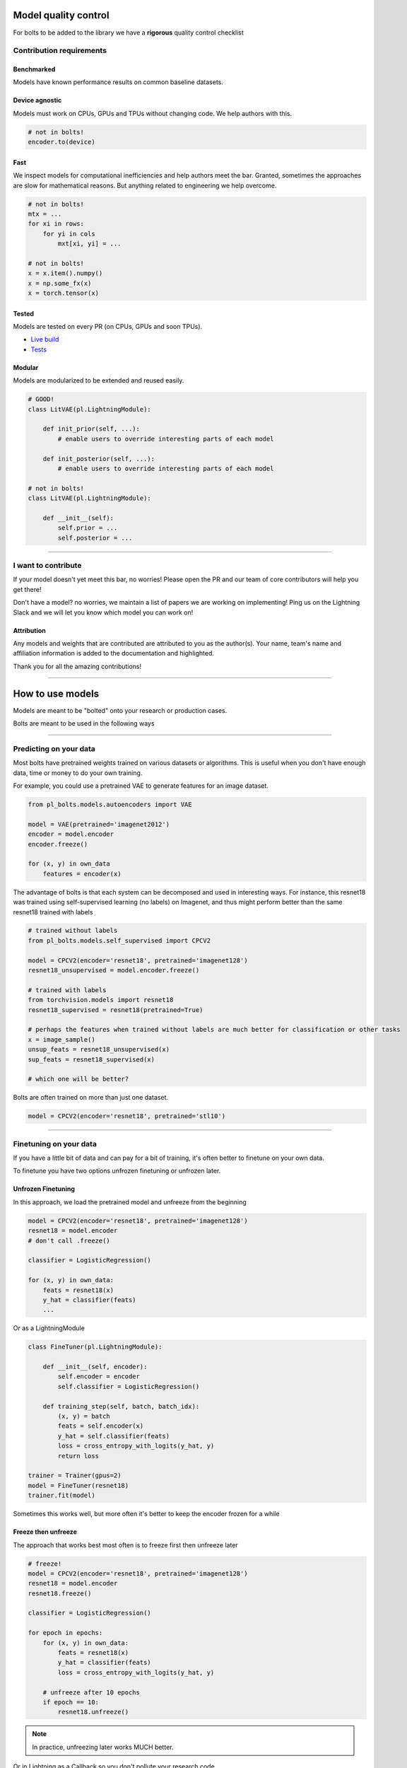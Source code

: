 Model quality control
=====================
For bolts to be added to the library we have a **rigorous** quality control checklist

Contribution requirements
-------------------------

Benchmarked
^^^^^^^^^^^
Models have known performance results on common baseline datasets.

Device agnostic
^^^^^^^^^^^^^^^
Models must work on CPUs, GPUs and TPUs without changing code. We help authors with this.

.. code-block:: python

    # not in bolts!
    encoder.to(device)

Fast
^^^^
We inspect models for computational inefficiencies and help authors meet the bar.
Granted, sometimes the approaches are slow for mathematical reasons. But anything related to engineering we
help overcome.

.. code-block:: python

    # not in bolts!
    mtx = ...
    for xi in rows:
        for yi in cols
            mxt[xi, yi] = ...

    # not in bolts!
    x = x.item().numpy()
    x = np.some_fx(x)
    x = torch.tensor(x)

Tested
^^^^^^
Models are tested on every PR (on CPUs, GPUs and soon TPUs).

- `Live build <https://github.com/PyTorchLightning/pytorch-lightning-bolts/pull/59/checks>`_
- `Tests <https://github.com/PyTorchLightning/pytorch-lightning-bolts/tree/master/tests>`_

Modular
^^^^^^^
Models are modularized to be extended and reused easily.

.. code-block:: python

    # GOOD!
    class LitVAE(pl.LightningModule):

        def init_prior(self, ...):
            # enable users to override interesting parts of each model

        def init_posterior(self, ...):
            # enable users to override interesting parts of each model

    # not in bolts!
    class LitVAE(pl.LightningModule):

        def __init__(self):
            self.prior = ...
            self.posterior = ...

-------------

I want to contribute
--------------------
If your model doesn't yet meet this bar, no worries! Please open the PR and our team of core contributors will
help you get there!

Don't have a model? no worries, we maintain a list of papers we are working on implementing! Ping us on the Lightning
Slack and we will let you know which model you can work on!

Attribution
^^^^^^^^^^^
Any models and weights that are contributed are attributed to you as the author(s). Your name, team's name
and affiliation information is added to the documentation and highlighted.

Thank you for all the amazing contributions!

-----------

How to use models
=================
Models are meant to be "bolted" onto your research or production cases.

Bolts are meant to be used in the following ways

----------------

Predicting on your data
-----------------------
Most bolts have pretrained weights trained on various datasets or algorithms. This is useful when you
don't have enough data, time or money to do your own training.

For example, you could use a pretrained VAE to generate features for an image dataset.

.. code-block:: python

    from pl_bolts.models.autoencoders import VAE

    model = VAE(pretrained='imagenet2012')
    encoder = model.encoder
    encoder.freeze()

    for (x, y) in own_data
        features = encoder(x)

The advantage of bolts is that each system can be decomposed and used in interesting ways.
For instance, this resnet18 was trained using self-supervised learning (no labels) on Imagenet, and thus
might perform better than the same resnet18 trained with labels

.. code-block:: python

    # trained without labels
    from pl_bolts.models.self_supervised import CPCV2

    model = CPCV2(encoder='resnet18', pretrained='imagenet128')
    resnet18_unsupervised = model.encoder.freeze()

    # trained with labels
    from torchvision.models import resnet18
    resnet18_supervised = resnet18(pretrained=True)

    # perhaps the features when trained without labels are much better for classification or other tasks
    x = image_sample()
    unsup_feats = resnet18_unsupervised(x)
    sup_feats = resnet18_supervised(x)

    # which one will be better?

Bolts are often trained on more than just one dataset.

.. code-block:: python

    model = CPCV2(encoder='resnet18', pretrained='stl10')


---------------

Finetuning on your data
-----------------------
If you have a little bit of data and can pay for a bit of training, it's often better to finetune on your own data.

To finetune you have two options unfrozen finetuning or unfrozen later.

Unfrozen Finetuning
^^^^^^^^^^^^^^^^^^^
In this approach, we load the pretrained model and unfreeze from the beginning

.. code-block:: python

    model = CPCV2(encoder='resnet18', pretrained='imagenet128')
    resnet18 = model.encoder
    # don't call .freeze()

    classifier = LogisticRegression()

    for (x, y) in own_data:
        feats = resnet18(x)
        y_hat = classifier(feats)
        ...

Or as a LightningModule

.. code-block:: python

    class FineTuner(pl.LightningModule):

        def __init__(self, encoder):
            self.encoder = encoder
            self.classifier = LogisticRegression()

        def training_step(self, batch, batch_idx):
            (x, y) = batch
            feats = self.encoder(x)
            y_hat = self.classifier(feats)
            loss = cross_entropy_with_logits(y_hat, y)
            return loss

    trainer = Trainer(gpus=2)
    model = FineTuner(resnet18)
    trainer.fit(model)

Sometimes this works well, but more often it's better to keep the encoder frozen for a while

Freeze then unfreeze
^^^^^^^^^^^^^^^^^^^^
The approach that works best most often is to freeze first then unfreeze later

.. code-block:: python

    # freeze!
    model = CPCV2(encoder='resnet18', pretrained='imagenet128')
    resnet18 = model.encoder
    resnet18.freeze()

    classifier = LogisticRegression()

    for epoch in epochs:
        for (x, y) in own_data:
            feats = resnet18(x)
            y_hat = classifier(feats)
            loss = cross_entropy_with_logits(y_hat, y)

        # unfreeze after 10 epochs
        if epoch == 10:
            resnet18.unfreeze()

.. note:: In practice, unfreezing later works MUCH better.

Or in Lightning as a Callback so you don't pollute your research code.

.. code-block:: python

    class UnFreezeCallback(Callback):

        def on_epoch_end(self, trainer, pl_module):
            if trainer.current_epoch == 10.
                encoder.unfreeze()

    trainer = Trainer(gpus=2, callbacks=[UnFreezeCallback()])
    model = FineTuner(resnet18)
    trainer.fit(model)

Unless you still need to mix it into your research code.

.. code-block:: python

    class FineTuner(pl.LightningModule):

        def __init__(self, encoder):
            self.encoder = encoder
            self.classifier = LogisticRegression()

        def training_step(self, batch, batch_idx):

            # option 1 - (not recommended because it's messy)
            if self.trainer.current_epoch == 10:
                self.encoder.unfreeze()

            (x, y) = batch
            feats = self.encoder(x)
            y_hat = self.classifier(feats)
            loss = cross_entropy_with_logits(y_hat, y)
            return loss

        def on_epoch_end(self, trainer, pl_module):
            # a hook is cleaner (but a callback is much better)
            if self.trainer.current_epoch == 10:
                self.encoder.unfreeze()


Hyperparameter search
^^^^^^^^^^^^^^^^^^^^^
For finetuning to work well, you should try many versions of the model hyperparameters. Otherwise you're unlikely
to get the most value out of your data.

.. code-block:: python

    learning_rates = [0.01, 0.001, 0.0001]
    hidden_dim = [128, 256, 512]

    for lr in learning_rates:
        for hd in hidden_dim:
            vae = VAE(hidden_dim=hd, learning_rate=lr)
            trainer = Trainer()
            trainer.fit(vae)

--------------

Train from scratch
------------------
If you do have enough data and compute resources, then you could try training from scratch.

.. code-block:: python

    # get data
    train_data = DataLoader(YourDataset)
    val_data = DataLoader(YourDataset)

    # use any bolts model without pretraining
    model = VAE()

    # fit!
    trainer = Trainer(gpus=2)
    trainer.fit(model, train_data, val_data)

.. note:: For this to work well, make sure you have enough data and time to train these models!

-------------

For research
------------
What separates bolts from all the other libraries out there is that bolts is built by and used by AI researchers.
This means every single bolt is modularized so that it can be easily extended or mixed with arbitrary parts of
the rest of the code-base.

Extending work
^^^^^^^^^^^^^^
Perhaps a research project requires modifying a part of a know approach. In this case, you're better off only
changing that part of a system that is already know to perform well. Otherwise, you risk not implementing the work
correctly.

**Example 1: Changing the prior or approx posterior of a VAE**

.. code-block:: python

    from pl_bolts.models.autoencoders import VAE

    class MyVAEFlavor(VAE):

        def init_prior(self, z_mu, z_std):
            P = MyPriorDistribution

            # default is standard normal
            # P = distributions.normal.Normal(loc=torch.zeros_like(z_mu), scale=torch.ones_like(z_std))
            return P

        def init_posterior(self, z_mu, z_std):
            Q = MyPosteriorDistribution
            # default is normal(z_mu, z_sigma)
            # Q = distributions.normal.Normal(loc=z_mu, scale=z_std)
            return Q

And of course train it with lightning.

.. code-block:: python

    model = MyVAEFlavor()
    trainer = Trainer()
    trainer.fit(model)

In just a few lines of code you changed something fundamental about a VAE with only a few lines of code... This
means you can iterate through ideas much faster knowing that the bolt implementation and the training loop are CORRECT
and TESTED.

If your model doesn't work with the new P, Q, then you can discard that research idea much faster than trying to
figure out if your VAE implementation was correct, or if your training loop was correct.

**Example 2: Changing the generator step of a GAN**

.. code-block:: python

    from pl_bolts.models.gans import GAN

    class FancyGAN(VAE):

        def generator_step(self, x):
            # sample noise
            z = torch.randn(x.shape[0], self.hparams.latent_dim)
            z = z.type_as(x)

            # generate images
            self.generated_imgs = self(z)

            # ground truth result (ie: all real)
            real = torch.ones(x.size(0), 1)
            real = real.type_as(x)
            g_loss = self.generator_loss(real)

            tqdm_dict = {'g_loss': g_loss}
            output = OrderedDict({
                'loss': g_loss,
                'progress_bar': tqdm_dict,
                'log': tqdm_dict
            })
            return output

**Example 3: Changing the way the loss is calculated in a contrastive self-supervised learning approach**

.. code-block:: python

    from pl_bolts.models.self_supervised import AMDIM

    class MyDIM(AMDIM):

        def validation_step(self, batch, batch_nb):
            [img_1, img_2], labels = batch

            # generate features
            r1_x1, r5_x1, r7_x1, r1_x2, r5_x2, r7_x2 = self.forward(img_1, img_2)

            # Contrastive task
            loss, lgt_reg = self.contrastive_task((r1_x1, r5_x1, r7_x1), (r1_x2, r5_x2, r7_x2))
            unsupervised_loss = loss.sum() + lgt_reg

            result = {
                'val_nce': unsupervised_loss
            }
            return result